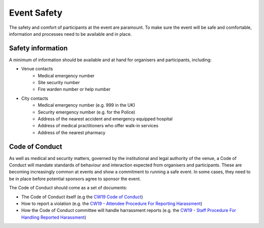 .. _Event-Safety:

Event Safety
============

The safety and comfort of participants at the event are paramount. To make sure the event will be safe and comfortable, information and processes need to be available and in place.

Safety information
------------------
A minimum of information should be available and at hand for organisers and participants, including:

- Venue contacts
   - Medical emergency number
   - Site security number 
   - Fire warden number or help number

- City contacts
   - Medical emergency number (e.g. 999 in the UK)
   - Security emergency number (e.g. for the Police)
   - Address of the nearest accident and emergency equipped hospital
   - Address of medical practitioners who offer walk-in services
   - Address of the nearest pharmacy

Code of Conduct
---------------
As well as medical and security matters, governed by the institutional and legal authority of the venue, a Code of Conduct will mandate standards of behaviour and interaction expected from organisers and participants. These are becoming increasingly common at events and show a commitment to running a safe event. In some cases, they need to be in place before potential sponsors agree to sponsor the event.

The Code of Conduct should come as a set of documents:

- The Code of Conduct itself (e.g the `CW19 Code of Conduct <https://software.ac.uk/cw19/code-conduct>`_)

- How to report a violation (e.g. the `CW19 - Attendee Procedure For Reporting Harassment <https://software.ac.uk/cw19/code-of-conduct/harassment-reporting-procedure>`_)

- How the Code of Conduct committee will handle harrassment reports (e.g. the `CW19 - Staff Procedure For Handling Reported Harassment <https://www.software.ac.uk/cw19/code-of-conduct/staff-procedure-handling-reported-harassment>`_)


